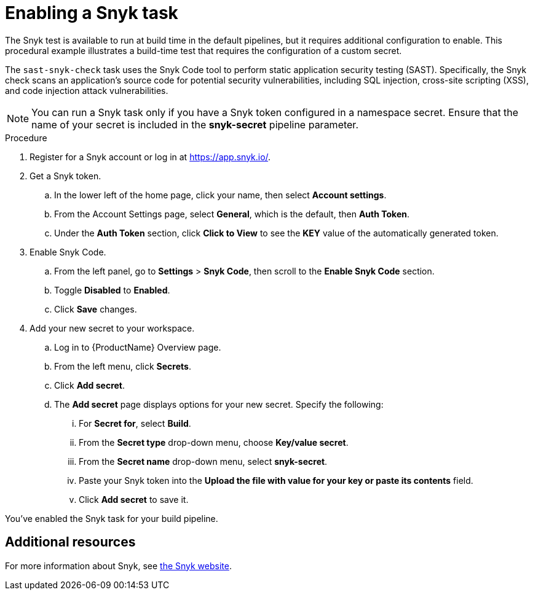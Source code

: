 = Enabling a Snyk task

The Snyk test is available to run at build time in the default pipelines, but it requires additional configuration to enable. This procedural example illustrates a build-time test that requires the configuration of a custom secret.

The `sast-snyk-check` task uses the Snyk Code tool to perform static application security testing (SAST). 
Specifically, the Snyk check scans an application's source code for potential security vulnerabilities, 
including SQL injection, cross-site scripting (XSS), and code injection attack vulnerabilities.

NOTE: You can run a Snyk task only if you have a Snyk token configured in a namespace secret. Ensure that the name of your secret is included in the *snyk-secret* pipeline parameter.

.Procedure

. Register for a Snyk account or log in at https://app.snyk.io/.
. Get a Snyk token.

.. In the lower left of the home page, click your name, then select *Account settings*.

.. From the Account Settings page, select *General*, which is the default, then *Auth Token*.

.. Under the *Auth Token* section, click *Click to View* to see the *KEY* value of the automatically generated token.

. Enable Snyk Code.

.. From the left panel, go to *Settings* > *Snyk Code*, then scroll to the *Enable Snyk Code* section.

.. Toggle *Disabled* to *Enabled*.

.. Click *Save* changes.

. Add your new secret to your workspace.

.. Log in to {ProductName} Overview page.

.. From the left menu, click *Secrets*.

.. Click *Add secret*.

.. The *Add secret* page displays options for your new secret. Specify the following:

... For *Secret for*, select *Build*.

... From the *Secret type* drop-down menu, choose *Key/value secret*.

... From the *Secret name* drop-down menu, select *snyk-secret*.

... Paste your Snyk token into the *Upload the file with value for your key or paste its contents* field.
... Click *Add secret* to save it.

You've enabled the Snyk task for your build pipeline.

[role="_additional-resources"]
== Additional resources

For more information about Snyk, see link:https://snyk.io/product/snyk-code/[the Snyk website].